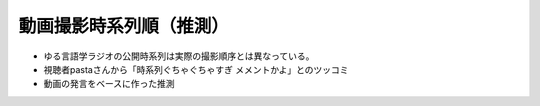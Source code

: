 動画撮影時系列順（推測）
===============================

* ゆる言語学ラジオの公開時系列は実際の撮影順序とは異なっている。
* 視聴者pastaさんから「時系列ぐちゃぐちゃすぎ メメントかよ」とのツッコミ
* 動画の発言をベースに作った推測

.. blockdiag::

    blockdiag {
      orientation = portrait;
      第1回 ->
      第2回 ->
      第3回 ->
      第4回 ->
      第5回 ->
      第6回 ->
      第7回 ->
      第8回 ->
      第9回 ->
      第10回 ->
      第11回 ->
      第12回 ->
      第13回 ->
      第14回 ->
      第15回 ->
      不明;
      group {
        orientation = portrait
        第1回 ->
        1【言語学って何？】 ->
        2【言語がたくさんある理由】 ->
        3【ぷぢぃぱらのぷぴちょ】 ->
        4【部首】 ->
        5【英語は荒野行動！？】 ->
        6【名字】 ->
        7【雑談】;
      }
      group {
        orientation = portrait
        第2回 ->
        8【カタルシス英文法_時制1】 ->
        9【カタルシス英文法_時制2】 ->
        10【「象は鼻が長い」の謎1】 ->
        11【「象は鼻が長い」の謎2】 ->
        12【春とバネ、多義語】 ->
        14【「る・らる」】 ->
        15【後ろ省略多義語の世界】 ->
        13【雑談長尺回】 ;
      }
      group {
        orientation = portrait
        第3回 ->
        16【ソシュール知ったかぶり講座1】 ->
        17【ソシュール知ったかぶり講座2】 ->
        18【ソシュール知ったかぶり講座3】 ->
        20【辞書物語1】 ->
        21【辞書物語2】 ->
        23【カタルシス英文法_助動詞_前半】 ->
        24【カタルシス英文法_助動詞_後半】 ->
        19【酔っぱらい雑談回】 ->
        22【雑談コメント返し】;
      }
      group {
        orientation = portrait
        第4回 ->
        26【語源辞典ぜんぶ読む】 ->
        27【音象徴1】 ->
        28【音象徴2】 ->
        31【カタルシス英文法】 ->
        32【カタルシス英文法】 ->
        33【うんちくしりとりパンクラチオン】 ->
        29【酔っぱらい雑談回】 ->
        30【長尺雑談回】 ;
      }
      group {
        orientation = portrait
        第5回 ->
        25【方言グランプリ予告とアカデミズムの二次創作】;
      }
      group {
        orientation = portrait
        第6回 ->
        34【ピダハン前編】 ->
        35【ピダハン後編】 ->
        37【助数詞1】 ->
        38【助数詞2】 ->
        39【助数詞3】 ->
        40【助数詞4】 ->
        43【カタルシス英文法_文型1】 ->
        44【カタルシス英文法_文型2】 ->
        45【何こいつキモナイト】 ->
        41【振り返り雑談回】 ->
        52【雑談回】 ;
      }
      group {
        orientation = portrait
        第7回 ->
        46【数の発明1】 ->
        47【数の発明2】 ->
        48【数の発明3】 ->
        3万人記念ライブ【オレたちのベスト方言グランプリ】 ->
        サポータ特典【難読漢字を水野がひたすら書く】;
      }
      group {
        orientation = portrait
        第8回 ->
        50【オックスフォード英語大辞典1】 ->
        51【オックスフォード英語大辞典2】 ->
        53【うんちくエウレーカクイズ】 ->
        68【OEDおもしろ単語1】 ->
        69【OEDおもしろ単語2】 ->
        70【OEDおもしろ単語3】 ->
        83【無限語源トーク1】 ->
        84【無限語源トーク2】 ;
      }
      group {
        orientation = portrait
        第9回 ->
        60【英米人名1】 ->
        61【英米人名2】 ->
        63【ゆるコンピュータ科学ラジオ1】 ->
        64【ゆるコンピュータ科学ラジオ2】 ->
        65【ゆるコンピュータ科学ラジオ3】 ->
        66【ゆるコンピュータ科学ラジオ4】 ->
        71【ミーム提案委員会2】 ;
      }
      group {
        orientation = portrait
        第10回 ->
        49【書店コラボ告知】 ->
        54【サピア1】 ->
        55【サピア2】 ->
        56【サピア3】 ->
        57【サピア4】 ->
        58【雑談回】 ->
        59【雑談コメント返し】 ;
      }
      group {
        orientation = portrait
        第11回 ->
        72【奴隷合宿】 ->
        73【サポーターコミュニティ】 ->
        85【雑談回】 ->
        公開前【キショ奇書自慢選手権】;
      }
      group {
        orientation = portrait
        第12回 ->
        67【今年の新語予想】 ->
        74【第二言語習得論1】 ->
        75【第二言語習得論2】 ->
        76【第二言語習得論3】 ->
        77【第二言語習得論4】 ->
        78【第二言語習得論5】 ->
        80【福田先生雑談回1】 ->
        81【福田先生雑談回2】 ->
        62【文教堂フェア行ってきた】 ;
      }
      group {
        orientation = portrait
        第13回 ->
        公開前【「た」1】 ->
        公開前【「た」2】 ->
        公開前【「た」3】 ->
        公開前【「た」4】 ->
        公開前【「た」5】 ->
        公開前【エウレーカ1】 ->
        公開前【エウレーカ2】 ->
        公開前【エウレーカ3】 ;
      }
      group {
        orientation = portrait
        第14回 ->
        サポータ特典【公開収録】 ;
      }
      group {
        orientation = portrait
        第15回 ->
        忘年会ライブ【流行語大賞決定】 ;
      }
      group {
        orientation = portrait
        不明 ->
        36【ミーム提案委員会】 ->
        42【雑談コメント返し】 ->
        79【忘年会ライブ告知】 ->
        82【投票お願い】 ;
      }
    }
